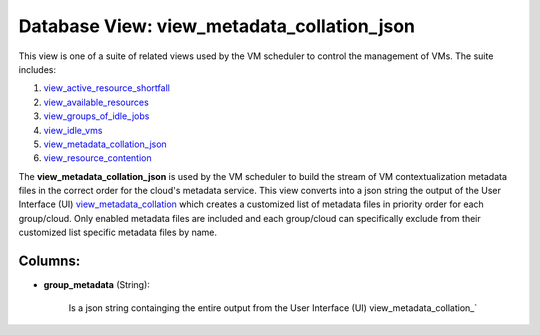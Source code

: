 .. File generated by /opt/cloudscheduler/utilities/schema_doc - DO NOT EDIT
..
.. To modify the contents of this file:
..   1. edit the template file ".../cloudscheduler/docs/schema_doc/views/view_metadata_collation_json.yaml"
..   2. run the utility ".../cloudscheduler/utilities/schema_doc"
..

Database View: view_metadata_collation_json
===========================================

.. _view_active_resource_shortfall: https://cloudscheduler.readthedocs.io/en/latest/_architecture/_data_services/_database/_views/view_active_resource_shortfall.html

.. _view_available_resources: https://cloudscheduler.readthedocs.io/en/latest/_architecture/_data_services/_database/_views/view_available_resources.html

.. _view_groups_of_idle_jobs: https://cloudscheduler.readthedocs.io/en/latest/_architecture/_data_services/_database/_views/view_groups_of_idle_jobs.html

.. _view_idle_vms: https://cloudscheduler.readthedocs.io/en/latest/_architecture/_data_services/_database/_views/view_idle_vms.html

.. _view_metadata_collation_json: https://cloudscheduler.readthedocs.io/en/latest/_architecture/_data_services/_database/_views/view_metadata_collation_json.html

.. _view_resource_contention: https://cloudscheduler.readthedocs.io/en/latest/_architecture/_data_services/_database/_views/view_resource_contention.html

This view is one of a suite of related views used by
the VM scheduler to control the management of VMs. The suite includes:

#. view_active_resource_shortfall_

#. view_available_resources_

#. view_groups_of_idle_jobs_

#. view_idle_vms_

#. view_metadata_collation_json_

#. view_resource_contention_

The **view_metadata_collation_json** is used by the VM scheduler to build the stream
of VM contextualization metadata files in the correct order for the cloud's
metadata service. This view converts into a json string the output of
the User Interface (UI) view_metadata_collation_ which creates a customized list of metadata
files in priority order for each group/cloud. Only enabled metadata files are
included and each group/cloud can specifically exclude from their customized list specific
metadata files by name.

.. _view_metadata_collation: https://cloudscheduler.readthedocs.io/en/latest/_architecture/_data_services/_database/_views/view_metadata_collation.html


Columns:
^^^^^^^^

* **group_metadata** (String):

      Is a json string containging the entire output from the User Interface
      (UI) view_metadata_collation_`

      .. _view_metadata_collation: https://cloudscheduler.readthedocs.io/en/latest/_architecture/_data_services/_database/_views/view_metadata_collation.html


